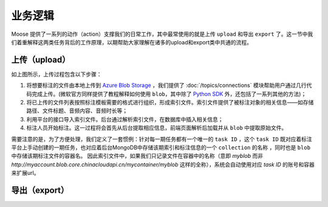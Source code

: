 .. _topics-business:

================
业务逻辑
================

Moose 提供了一系列的动作（action）支撑我们的日常工作，其中最常使用的就是上传 ``upload`` 和导出 ``export`` 了。这一节中我们着重解释这两类任务背后的工作原理，以期帮助大家理解在诸多的upload和export类中共通的流程。


上传（upload）
=================

.. image:: /.static/upload-overview.png

如上图所示，上传过程包含以下步骤：

1. 将想要标注的文件由本地上传到 `Azure Blob Storage`_ ，我们提供了 :doc:`/topics/connections` 模块帮助用户通过几行代码完成上传。(微软官方同样提供了教程解释如何使用 ``blob``，其中除了 `Python SDK`_ 外，还包括了一系列其他的方法)；
2. 将已上传的文件列表按照标注模板需要的格式进行组织，形成索引文件。索引文件提供了被标注对象的相关信息——如存储路径、文件标题、音频内容、音频时长等；
3. 利用平台的接口导入索引文件。后台通过解析索引文件，在数据库中插入相关信息；
4. 标注人员开始标注。这一过程将会首先从后台提取相应信息，前端页面解析后加载并从 ``blob`` 中提取原始文件。

需要注意的是，为了方便处理，我们定义了一套惯例：针对每一期任务都有一个唯一的 ``task ID`` ，这个 ``task ID`` 既对应着标注平台上手动创建的一期任务，也对应着后台MongoDB中存储该期索引和标注信息的一个 ``collection`` 的名称 ，同时也是 ``blob`` 中存储该期标注文件的容器名。
因此索引文件中，如果我们只记录文件在容器中的名称（意即 `myblob` 而非 `http://myaccount.blob.core.chinacloudapi.cn/mycontainer/myblob` 这样的全称），系统会自动使用对应 `task ID` 的账号和容器来扩展url。

导出（export）
=================

.. image:: /.static/export-overview.png




.. _Azure Blob Storage: https://docs.azure.cn/zh-cn/storage/blobs/storage-blobs-introduction
.. _Python SDK: https://docs.azure.cn/zh-cn/storage/blobs/storage-quickstart-blobs-python
